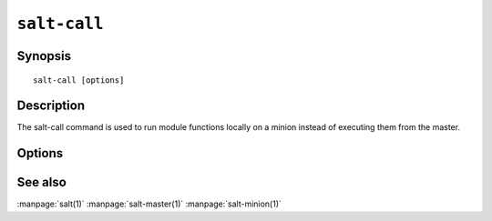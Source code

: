 =============
``salt-call``
=============

Synopsis
========

::

    salt-call [options]

Description
===========

The salt-call command is used to run module functions locally on a minion 
instead of executing them from the master.

Options
=======

.. program:: salt-call

.. option:: -h, --help

    Print a usage message briefly summarizing these command-line options

.. option:: -g, --grains

    Return the information generated by the Salt grains

.. option:: -m MODULE_DIRS, --module-dirs=MODULE_DIRS

    Specify an additional directories to pull modules from, multiple
    directories can be delimited by commas

.. option:: --return RETURNER

    Set salt-call to pass the return data to one or many returner interfaces.
    To use many returner interfaces specify a comma delimited list of
    returners.

.. option:: --local

    Run salt-call locally, as if there was no master running.

.. option:: -d, --doc

    Return the documentation for the specified module or for all modules if
    none are specified

.. option:: -l LOG_LEVEL, --log-level=LOG_LEVEL

    Console log level. One of ``info``, ``none``, ``garbage``,
    ``trace``, ``warning``, ``error``, ``debug``. For the logfile
    settings see the config file. Default: ``info``.

.. option:: -c CONFIG_DIR, --config-dir=CONFIG_dir

    The location of the Salt configuration directory, this directory contains
    the configuration files for Salt master and minions. The default location
    on most systems is /etc/salt.

.. option:: --out

    Pass in an alternative outputter to display the return of data. This
    outputter can be any of the available outputters:
    grains, highstate, json, key, overstatestage, pprint, raw, txt, yaml
    Some outputters are formatted only for data returned from specific
    functions, for instance the grains outputter will not work for non grains
    data.
    If an outputter is used that does not support the data passed into it, then
    Salt will fall back on the pprint outputter and display the return data
    using the python pprint library.

.. option:: --out-indent OUTPUT_INDENT, --output-indent OUTPUT_INDENT

    Print the output indented by the provided value in spaces. Negative values
    disables indentation. Only applicable in outputters that support indentation.

.. option:: --no-color

    Disable all colored output

.. option:: --version

    Show program's version number and exit

.. option:: --versions-report

    Show program's dependencies version number and exit

See also
========

:manpage:`salt(1)`
:manpage:`salt-master(1)`
:manpage:`salt-minion(1)`
